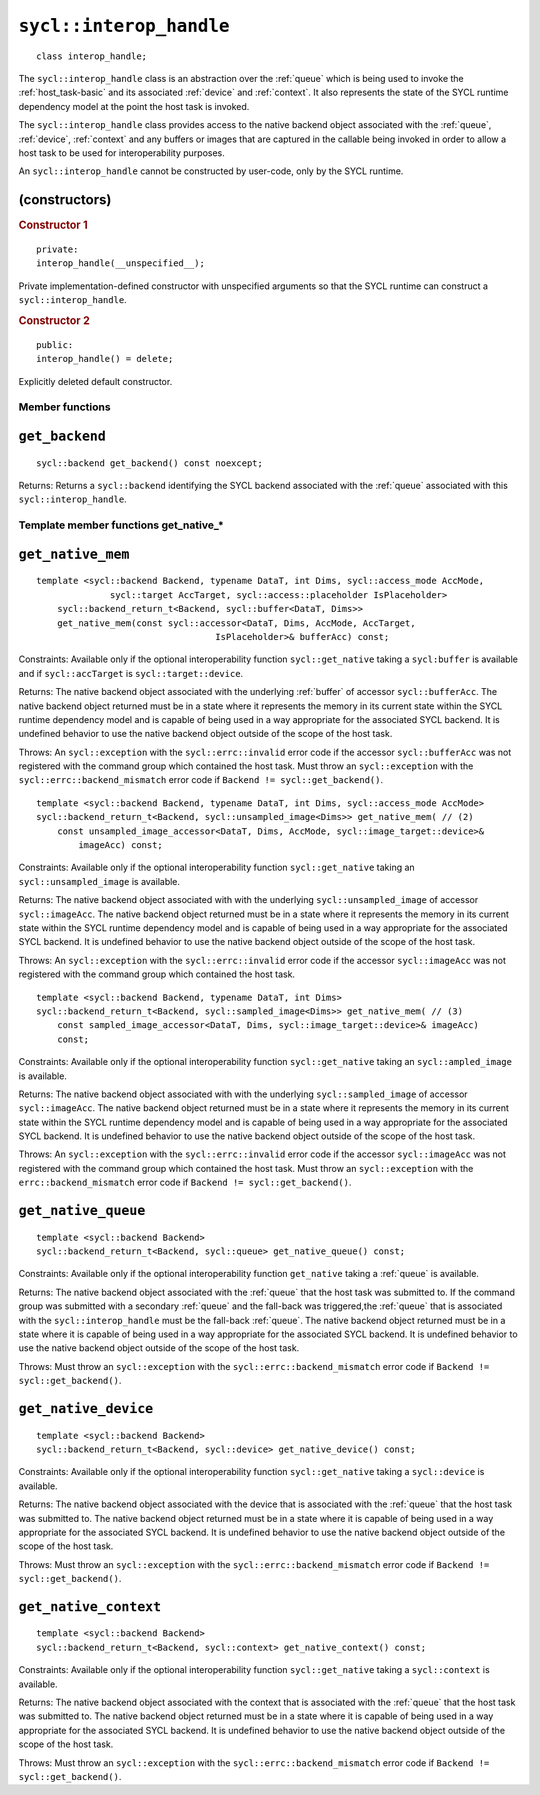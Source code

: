 ..
  Copyright 2023 The Khronos Group Inc.
  SPDX-License-Identifier: CC-BY-4.0

.. _interop_handle:

************************
``sycl::interop_handle``
************************

::

  class interop_handle;

The ``sycl::interop_handle`` class is an abstraction over the
:ref:`queue` which is being used to invoke the :ref:`host_task-basic`
and its associated :ref:`device` and :ref:`context`. It also represents
the state of the SYCL runtime dependency model at the point the host
task is invoked.

The ``sycl::interop_handle`` class provides access to the native
backend object associated with the :ref:`queue`, :ref:`device`,
:ref:`context` and any buffers or images that are captured in
the callable being invoked in order to allow a host task to
be used for interoperability purposes.

An ``sycl::interop_handle`` cannot be constructed by user-code,
only by the SYCL runtime.

(constructors)
==============

.. rubric:: Constructor 1

::

  private:
  interop_handle(__unspecified__);

Private implementation-defined constructor with unspecified arguments
so that the SYCL runtime can construct a ``sycl::interop_handle``.

.. rubric:: Constructor 2

::

  public:
  interop_handle() = delete;

Explicitly deleted default constructor.

================
Member functions
================

``get_backend``
===============

::

  sycl::backend get_backend() const noexcept;

Returns: Returns a ``sycl::backend`` identifying the SYCL
backend associated with the :ref:`queue` associated with
this ``sycl::interop_handle``.

======================================
Template member functions get_native_*
======================================

``get_native_mem``
==================

::

  template <sycl::backend Backend, typename DataT, int Dims, sycl::access_mode AccMode,
                sycl::target AccTarget, sycl::access::placeholder IsPlaceholder>
      sycl::backend_return_t<Backend, sycl::buffer<DataT, Dims>>
      get_native_mem(const sycl::accessor<DataT, Dims, AccMode, AccTarget,
                                    IsPlaceholder>& bufferAcc) const;

Constraints: Available only if the optional interoperability function
``sycl::get_native`` taking a ``sycl:buffer`` is available and
if ``sycl::accTarget`` is ``sycl::target::device``.

Returns: The native backend object associated with the underlying
:ref:`buffer` of accessor ``sycl::bufferAcc``. The native backend object
returned must be in a state where it represents the memory in its
current state within the SYCL runtime dependency model and is capable of
being used in a way appropriate for the associated SYCL backend.
It is undefined behavior to use the native backend object outside of
the scope of the host task.

Throws: An ``sycl::exception`` with the ``sycl::errc::invalid``
error code if the accessor ``sycl::bufferAcc`` was not
registered with the command group which contained the host task.
Must throw an ``sycl::exception`` with the
``sycl::errc::backend_mismatch`` error code if
``Backend != sycl::get_backend()``.

::

  template <sycl::backend Backend, typename DataT, int Dims, sycl::access_mode AccMode>
  sycl::backend_return_t<Backend, sycl::unsampled_image<Dims>> get_native_mem( // (2)
      const unsampled_image_accessor<DataT, Dims, AccMode, sycl::image_target::device>&
          imageAcc) const;

Constraints: Available only if the optional interoperability function
``sycl::get_native`` taking an ``sycl::unsampled_image`` is available.

Returns: The native backend object associated with with the underlying
``sycl::unsampled_image`` of accessor ``sycl::imageAcc``.
The native backend object returned must be in a state where it represents
the memory in its current state within the SYCL runtime dependency model
and is capable of being used in a way appropriate for the associated SYCL
backend. It is undefined behavior to use the native backend object outside
of the scope of the host task.

Throws: An ``sycl::exception`` with the ``sycl::errc::invalid``
error code if the accessor ``sycl::imageAcc`` was not registered with
the command group which contained the host task.

::

  template <sycl::backend Backend, typename DataT, int Dims>
  sycl::backend_return_t<Backend, sycl::sampled_image<Dims>> get_native_mem( // (3)
      const sampled_image_accessor<DataT, Dims, sycl::image_target::device>& imageAcc)
      const;

Constraints: Available only if the optional interoperability function
``sycl::get_native`` taking an ``sycl::ampled_image`` is available.

Returns: The native backend object associated with with the underlying
``sycl::sampled_image`` of accessor ``sycl::imageAcc``.
The native backend object returned must be in a state where it
represents the memory in its current state within the SYCL runtime
dependency model and is capable of being used in a way appropriate for
the associated SYCL backend. It is undefined behavior to use the native
backend object outside of the scope of the host task.

Throws: An ``sycl::exception`` with the ``sycl::errc::invalid`` error
code if the accessor ``sycl::imageAcc`` was not registered with the
command group which contained the host task. Must throw an
``sycl::exception`` with the ``errc::backend_mismatch``
error code if ``Backend != sycl::get_backend()``.

``get_native_queue``
====================

::

  template <sycl::backend Backend>
  sycl::backend_return_t<Backend, sycl::queue> get_native_queue() const;

Constraints: Available only if the optional interoperability function
``get_native`` taking a :ref:`queue` is available.

Returns: The native backend object associated with the :ref:`queue` that
the host task was submitted to. If the command group was submitted with
a secondary :ref:`queue` and the fall-back was triggered,the :ref:`queue`
that is associated with the ``sycl::interop_handle`` must be the
fall-back :ref:`queue`. The native backend object returned must be in
a state where it is capable of being used in a way appropriate for the
associated SYCL backend. It is undefined behavior to use the native backend
object outside of the scope of the host task.

Throws: Must throw an ``sycl::exception`` with the
``sycl::errc::backend_mismatch`` error code if
``Backend != sycl::get_backend()``.

``get_native_device``
=====================

::

  template <sycl::backend Backend>
  sycl::backend_return_t<Backend, sycl::device> get_native_device() const;

Constraints: Available only if the optional interoperability function
``sycl::get_native`` taking a ``sycl::device`` is available.

Returns: The native backend object associated with the device that is
associated with the :ref:`queue` that the host task was submitted to.
The native backend object returned must be in a state where it is
capable of being used in a way appropriate for the associated SYCL backend.
It is undefined behavior to use the native backend object outside
of the scope of the host task.

Throws: Must throw an ``sycl::exception`` with the
``sycl::errc::backend_mismatch`` error code if
``Backend != sycl::get_backend()``.

``get_native_context``
======================

::

  template <sycl::backend Backend>
  sycl::backend_return_t<Backend, sycl::context> get_native_context() const;

Constraints: Available only if the optional interoperability function
``sycl::get_native`` taking a ``sycl::context`` is available.

Returns: The native backend object associated with the context that
is associated with the :ref:`queue` that the host task was submitted to. The
native backend object returned must be in a state where it is capable
of being used in a way appropriate for the associated SYCL backend. It
is undefined behavior to use the native backend object outside of the
scope of the host task.

Throws: Must throw an ``sycl::exception`` with the
``sycl::errc::backend_mismatch`` error code if
``Backend != sycl::get_backend()``.
